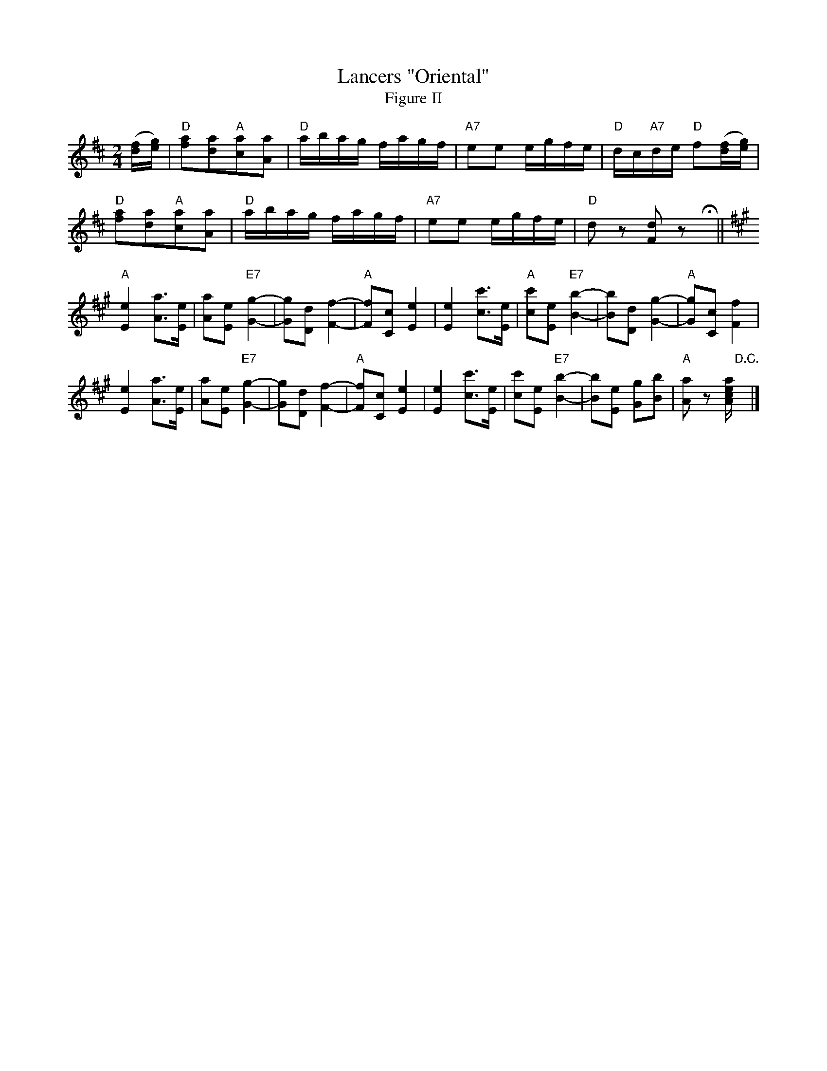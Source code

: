 X: 03802
T: Lancers "Oriental"
T: Figure II
B: Henry Ford's "Good Morning"
Z: 2011 John Chambers <jc:trillian.mit.edu>
N: Dancers: Wait first eight bars.
N: Records No.104-A and No.105-A
R: reel
M: 2/4
L: 1/16
K: D
([fd][ge]) |\
"D"[a2f2][a2d2]"A"[a2c2][a2A2] | "D"abag fagf | "A7"e2e2 egfe | "D"dc"A7"de "D"f2([fd][ge]) |
"D"[a2f2][a2d2]"A"[a2c2][a2A2] | "D"abag fagf | "A7"e2e2 egfe | "D"d2z2 [d2F2]z2 Hy ||
K: A
"A"k[e4E4] k[a3A3][eE] | [a2A2][e2E2] "E7"k[g4G4]- |\
[g2G2][d2D2] k[f4F4]- | "A"[f2F2][c2C2] k[e4E4] |\
k[e4E4] k[c'3c3][eE] | "A"[c'2c2][e2E2] "E7"k[b4B4]- |\
[b2B2][d2D2] k[g4G4]- | "A"[g2G2][c2C2] [f4F4] |
k[e4E4] k[a3A3][eE] | [a2A2][e2E2] "E7"k[g4G4]- |\
[g2G2][d2D2] k[f4F4]- | "A"[f2F2][c2C2] k[e4E4] |\
k[e4E4] k[c'3c3][eE] | [c'2c2][e2E2] "E7"k[b4B4]- |\
[b2B2][e2E2] [g2G2][b2B2] | "A"[a2A2]z2 [aecA]"D.C."y |]

